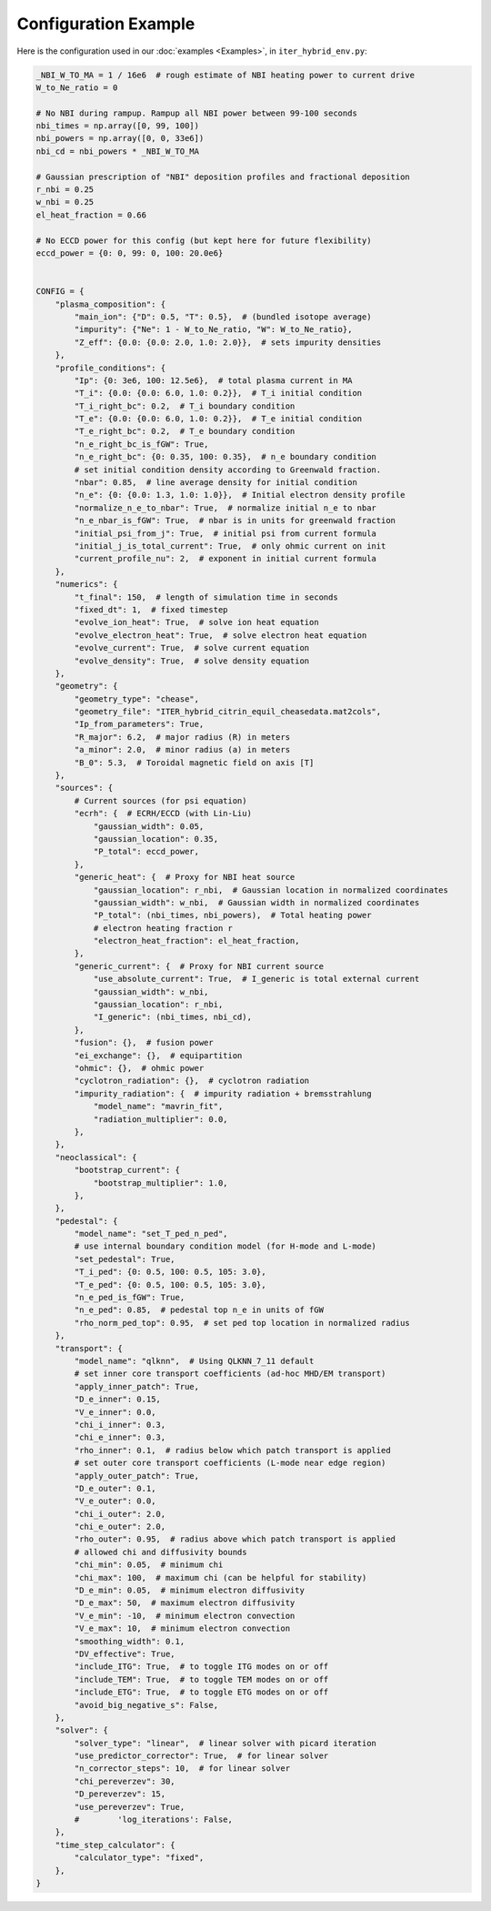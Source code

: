 Configuration Example
=========================

Here is the configuration used in our :doc:`examples <Examples>`, in ``iter_hybrid_env.py``:

.. code-block:: python

    _NBI_W_TO_MA = 1 / 16e6  # rough estimate of NBI heating power to current drive
    W_to_Ne_ratio = 0

    # No NBI during rampup. Rampup all NBI power between 99-100 seconds
    nbi_times = np.array([0, 99, 100])
    nbi_powers = np.array([0, 0, 33e6])
    nbi_cd = nbi_powers * _NBI_W_TO_MA

    # Gaussian prescription of "NBI" deposition profiles and fractional deposition
    r_nbi = 0.25
    w_nbi = 0.25
    el_heat_fraction = 0.66

    # No ECCD power for this config (but kept here for future flexibility)
    eccd_power = {0: 0, 99: 0, 100: 20.0e6}


    CONFIG = {
        "plasma_composition": {
            "main_ion": {"D": 0.5, "T": 0.5},  # (bundled isotope average)
            "impurity": {"Ne": 1 - W_to_Ne_ratio, "W": W_to_Ne_ratio},
            "Z_eff": {0.0: {0.0: 2.0, 1.0: 2.0}},  # sets impurity densities
        },
        "profile_conditions": {
            "Ip": {0: 3e6, 100: 12.5e6},  # total plasma current in MA
            "T_i": {0.0: {0.0: 6.0, 1.0: 0.2}},  # T_i initial condition
            "T_i_right_bc": 0.2,  # T_i boundary condition
            "T_e": {0.0: {0.0: 6.0, 1.0: 0.2}},  # T_e initial condition
            "T_e_right_bc": 0.2,  # T_e boundary condition
            "n_e_right_bc_is_fGW": True,
            "n_e_right_bc": {0: 0.35, 100: 0.35},  # n_e boundary condition
            # set initial condition density according to Greenwald fraction.
            "nbar": 0.85,  # line average density for initial condition
            "n_e": {0: {0.0: 1.3, 1.0: 1.0}},  # Initial electron density profile
            "normalize_n_e_to_nbar": True,  # normalize initial n_e to nbar
            "n_e_nbar_is_fGW": True,  # nbar is in units for greenwald fraction
            "initial_psi_from_j": True,  # initial psi from current formula
            "initial_j_is_total_current": True,  # only ohmic current on init
            "current_profile_nu": 2,  # exponent in initial current formula
        },
        "numerics": {
            "t_final": 150,  # length of simulation time in seconds
            "fixed_dt": 1,  # fixed timestep
            "evolve_ion_heat": True,  # solve ion heat equation
            "evolve_electron_heat": True,  # solve electron heat equation
            "evolve_current": True,  # solve current equation
            "evolve_density": True,  # solve density equation
        },
        "geometry": {
            "geometry_type": "chease",
            "geometry_file": "ITER_hybrid_citrin_equil_cheasedata.mat2cols",
            "Ip_from_parameters": True,
            "R_major": 6.2,  # major radius (R) in meters
            "a_minor": 2.0,  # minor radius (a) in meters
            "B_0": 5.3,  # Toroidal magnetic field on axis [T]
        },
        "sources": {
            # Current sources (for psi equation)
            "ecrh": {  # ECRH/ECCD (with Lin-Liu)
                "gaussian_width": 0.05,
                "gaussian_location": 0.35,
                "P_total": eccd_power,
            },
            "generic_heat": {  # Proxy for NBI heat source
                "gaussian_location": r_nbi,  # Gaussian location in normalized coordinates
                "gaussian_width": w_nbi,  # Gaussian width in normalized coordinates
                "P_total": (nbi_times, nbi_powers),  # Total heating power
                # electron heating fraction r
                "electron_heat_fraction": el_heat_fraction,
            },
            "generic_current": {  # Proxy for NBI current source
                "use_absolute_current": True,  # I_generic is total external current
                "gaussian_width": w_nbi,
                "gaussian_location": r_nbi,
                "I_generic": (nbi_times, nbi_cd),
            },
            "fusion": {},  # fusion power
            "ei_exchange": {},  # equipartition
            "ohmic": {},  # ohmic power
            "cyclotron_radiation": {},  # cyclotron radiation
            "impurity_radiation": {  # impurity radiation + bremsstrahlung
                "model_name": "mavrin_fit",
                "radiation_multiplier": 0.0,
            },
        },
        "neoclassical": {
            "bootstrap_current": {
                "bootstrap_multiplier": 1.0,
            },
        },
        "pedestal": {
            "model_name": "set_T_ped_n_ped",
            # use internal boundary condition model (for H-mode and L-mode)
            "set_pedestal": True,
            "T_i_ped": {0: 0.5, 100: 0.5, 105: 3.0},
            "T_e_ped": {0: 0.5, 100: 0.5, 105: 3.0},
            "n_e_ped_is_fGW": True,
            "n_e_ped": 0.85,  # pedestal top n_e in units of fGW
            "rho_norm_ped_top": 0.95,  # set ped top location in normalized radius
        },
        "transport": {
            "model_name": "qlknn",  # Using QLKNN_7_11 default
            # set inner core transport coefficients (ad-hoc MHD/EM transport)
            "apply_inner_patch": True,
            "D_e_inner": 0.15,
            "V_e_inner": 0.0,
            "chi_i_inner": 0.3,
            "chi_e_inner": 0.3,
            "rho_inner": 0.1,  # radius below which patch transport is applied
            # set outer core transport coefficients (L-mode near edge region)
            "apply_outer_patch": True,
            "D_e_outer": 0.1,
            "V_e_outer": 0.0,
            "chi_i_outer": 2.0,
            "chi_e_outer": 2.0,
            "rho_outer": 0.95,  # radius above which patch transport is applied
            # allowed chi and diffusivity bounds
            "chi_min": 0.05,  # minimum chi
            "chi_max": 100,  # maximum chi (can be helpful for stability)
            "D_e_min": 0.05,  # minimum electron diffusivity
            "D_e_max": 50,  # maximum electron diffusivity
            "V_e_min": -10,  # minimum electron convection
            "V_e_max": 10,  # minimum electron convection
            "smoothing_width": 0.1,
            "DV_effective": True,
            "include_ITG": True,  # to toggle ITG modes on or off
            "include_TEM": True,  # to toggle TEM modes on or off
            "include_ETG": True,  # to toggle ETG modes on or off
            "avoid_big_negative_s": False,
        },
        "solver": {
            "solver_type": "linear",  # linear solver with picard iteration
            "use_predictor_corrector": True,  # for linear solver
            "n_corrector_steps": 10,  # for linear solver
            "chi_pereverzev": 30,
            "D_pereverzev": 15,
            "use_pereverzev": True,
            #        'log_iterations': False,
        },
        "time_step_calculator": {
            "calculator_type": "fixed",
        },
    }